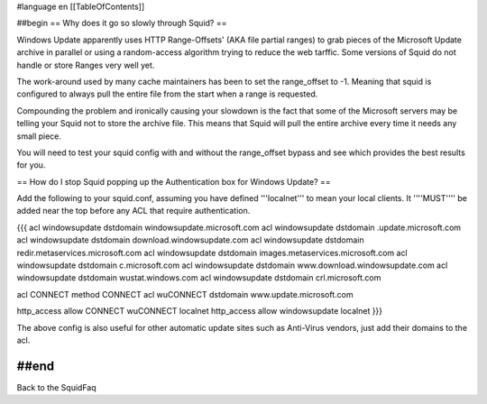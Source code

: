 #language en
[[TableOfContents]]

##begin
== Why does it go so slowly through Squid? ==

Windows Update apparently uses HTTP Range-Offsets' (AKA file partial ranges) to grab pieces of the Microsoft Update archive in parallel or using a random-access algorithm trying to reduce the web tarffic. Some versions of Squid do not handle or store Ranges very well yet.

The work-around used by many cache maintainers has been to set the range_offset to -1. Meaning that squid is configured to always pull the entire file from the start when a range is requested.

Compounding the problem and ironically causing your slowdown is the fact that some of the Microsoft servers may be telling your Squid not to store the archive file. This means that Squid will pull the entire archive every time it needs any small piece.

You will need to test your squid config with and without the range_offset bypass and see which provides the best results for you.

== How do I stop Squid popping up the Authentication box for Windows Update? ==

Add the following to your squid.conf, assuming you have defined '''localnet''' to mean your local clients. It ''''MUST'''' be added near the top before any ACL that require authentication.

{{{
acl windowsupdate dstdomain windowsupdate.microsoft.com
acl windowsupdate dstdomain .update.microsoft.com
acl windowsupdate dstdomain download.windowsupdate.com
acl windowsupdate dstdomain redir.metaservices.microsoft.com
acl windowsupdate dstdomain images.metaservices.microsoft.com
acl windowsupdate dstdomain c.microsoft.com
acl windowsupdate dstdomain www.download.windowsupdate.com
acl windowsupdate dstdomain wustat.windows.com
acl windowsupdate dstdomain crl.microsoft.com

acl CONNECT method CONNECT
acl wuCONNECT dstdomain www.update.microsoft.com

http_access allow CONNECT wuCONNECT localnet
http_access allow windowsupdate localnet
}}}

The above config is also useful for other automatic update sites such as Anti-Virus vendors, just add their domains to the acl.

##end
----
Back to the SquidFaq
